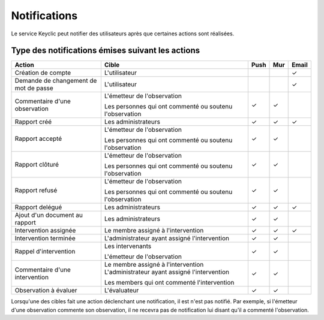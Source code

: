 .. _notifications:

Notifications
=============

Le service Keyclic peut notifier des utilisateurs après que certaines actions sont réalisées.

.. _notifications-table:

Type des notifications émises suivant les actions
-------------------------------------------------

+--------------------------------+---------------------------------------------------------+-------+-------+-------+
| Action                         | Cible                                                   | Push  | Mur   | Email |
+================================+=========================================================+=======+=======+=======+
| Création de compte             | L'utilisateur                                           |       |       |   ✓   |
+--------------------------------+---------------------------------------------------------+-------+-------+-------+
| Demande de changement          | L'utilisateur                                           |       |       |   ✓   |
| de mot de passe                |                                                         |       |       |       |
+--------------------------------+---------------------------------------------------------+-------+-------+-------+
| Commentaire d'une observation  | L'émetteur de l'observation                             |   ✓   |   ✓   |       |
|                                |                                                         |       |       |       |
|                                | Les personnes qui ont commenté ou soutenu l'observation |       |       |       |
+--------------------------------+---------------------------------------------------------+-------+-------+-------+
| Rapport créé                   | Les administrateurs                                     |   ✓   |   ✓   |   ✓   |
+--------------------------------+---------------------------------------------------------+-------+-------+-------+
| Rapport accepté                | L'émetteur de l'observation                             |   ✓   |   ✓   |       |
|                                |                                                         |       |       |       |
|                                | Les personnes qui ont commenté ou soutenu l'observation |       |       |       |
+--------------------------------+---------------------------------------------------------+-------+-------+-------+
| Rapport clôturé                | L'émetteur de l'observation                             |   ✓   |   ✓   |       |
|                                |                                                         |       |       |       |
|                                | Les personnes qui ont commenté ou soutenu l'observation |       |       |       |
+--------------------------------+---------------------------------------------------------+-------+-------+-------+
| Rapport refusé                 | L'émetteur de l'observation                             |   ✓   |   ✓   |       |
|                                |                                                         |       |       |       |
|                                | Les personnes qui ont commenté ou soutenu l'observation |       |       |       |
+--------------------------------+---------------------------------------------------------+-------+-------+-------+
| Rapport delégué                | Les administrateurs                                     |   ✓   |   ✓   |   ✓   |
+--------------------------------+---------------------------------------------------------+-------+-------+-------+
| Ajout d'un document au rapport | Les administrateurs                                     |   ✓   |   ✓   |       |
+--------------------------------+---------------------------------------------------------+-------+-------+-------+
| Intervention assignée          | Le membre assigné à l'intervention                      |   ✓   |   ✓   |   ✓   |
+--------------------------------+---------------------------------------------------------+-------+-------+-------+
| Intervention terminée          | L'administrateur ayant assigné l'intervention           |   ✓   |   ✓   |       |
+--------------------------------+---------------------------------------------------------+-------+-------+-------+
| Rappel d'intervention          | Les intervenants                                        |   ✓   |   ✓   |       |
|                                |                                                         |       |       |       |
|                                | L'émetteur de l'observation                             |       |       |       |
+--------------------------------+---------------------------------------------------------+-------+-------+-------+
| Commentaire d'une intervention | Le membre assigné à l'intervention                      |   ✓   |   ✓   |       |
|                                | L'administrateur ayant assigné l'intervention           |       |       |       |
|                                |                                                         |       |       |       |
|                                | Les members qui ont commenté l'intervention             |       |       |       |
+--------------------------------+---------------------------------------------------------+-------+-------+-------+
| Observation à évaluer          | L'évaluateur                                            |   ✓   |   ✓   |       |
+--------------------------------+---------------------------------------------------------+-------+-------+-------+

Lorsqu'une des cibles fait une action déclenchant une notification, il est n'est pas notifié.
Par exemple, si l'émetteur d'une observation commente son observation, il ne recevra pas de notification lui disant qu'il a commenté l'observation.
